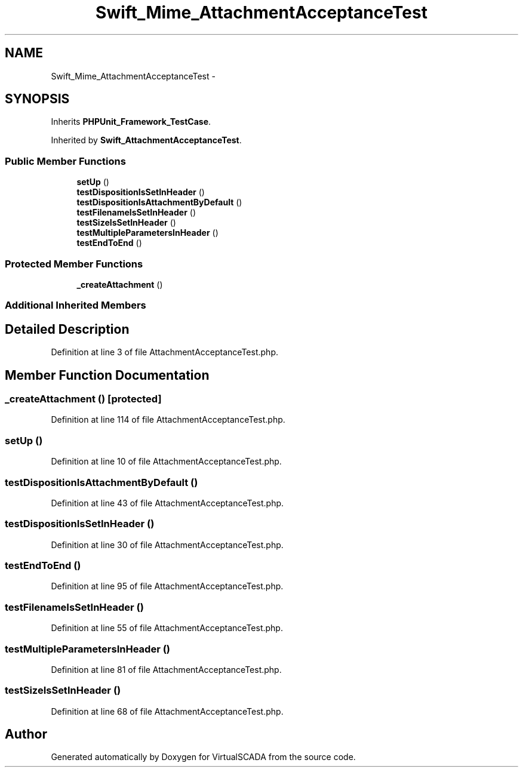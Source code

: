 .TH "Swift_Mime_AttachmentAcceptanceTest" 3 "Tue Apr 14 2015" "Version 1.0" "VirtualSCADA" \" -*- nroff -*-
.ad l
.nh
.SH NAME
Swift_Mime_AttachmentAcceptanceTest \- 
.SH SYNOPSIS
.br
.PP
.PP
Inherits \fBPHPUnit_Framework_TestCase\fP\&.
.PP
Inherited by \fBSwift_AttachmentAcceptanceTest\fP\&.
.SS "Public Member Functions"

.in +1c
.ti -1c
.RI "\fBsetUp\fP ()"
.br
.ti -1c
.RI "\fBtestDispositionIsSetInHeader\fP ()"
.br
.ti -1c
.RI "\fBtestDispositionIsAttachmentByDefault\fP ()"
.br
.ti -1c
.RI "\fBtestFilenameIsSetInHeader\fP ()"
.br
.ti -1c
.RI "\fBtestSizeIsSetInHeader\fP ()"
.br
.ti -1c
.RI "\fBtestMultipleParametersInHeader\fP ()"
.br
.ti -1c
.RI "\fBtestEndToEnd\fP ()"
.br
.in -1c
.SS "Protected Member Functions"

.in +1c
.ti -1c
.RI "\fB_createAttachment\fP ()"
.br
.in -1c
.SS "Additional Inherited Members"
.SH "Detailed Description"
.PP 
Definition at line 3 of file AttachmentAcceptanceTest\&.php\&.
.SH "Member Function Documentation"
.PP 
.SS "_createAttachment ()\fC [protected]\fP"

.PP
Definition at line 114 of file AttachmentAcceptanceTest\&.php\&.
.SS "setUp ()"

.PP
Definition at line 10 of file AttachmentAcceptanceTest\&.php\&.
.SS "testDispositionIsAttachmentByDefault ()"

.PP
Definition at line 43 of file AttachmentAcceptanceTest\&.php\&.
.SS "testDispositionIsSetInHeader ()"

.PP
Definition at line 30 of file AttachmentAcceptanceTest\&.php\&.
.SS "testEndToEnd ()"

.PP
Definition at line 95 of file AttachmentAcceptanceTest\&.php\&.
.SS "testFilenameIsSetInHeader ()"

.PP
Definition at line 55 of file AttachmentAcceptanceTest\&.php\&.
.SS "testMultipleParametersInHeader ()"

.PP
Definition at line 81 of file AttachmentAcceptanceTest\&.php\&.
.SS "testSizeIsSetInHeader ()"

.PP
Definition at line 68 of file AttachmentAcceptanceTest\&.php\&.

.SH "Author"
.PP 
Generated automatically by Doxygen for VirtualSCADA from the source code\&.
